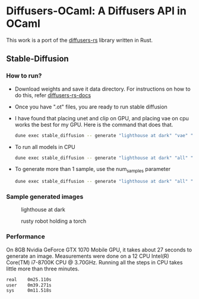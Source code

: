 * Diffusers-OCaml: A Diffusers API in OCaml

This work is a port of the [[https://github.com/LaurentMazare/diffusers-rs/][diffusers-rs]] library written in Rust. 

** Stable-Diffusion
*** How to run?
    - Download weights and save it data directory. For instructions
      on how to do this, refer [[https://github.com/LaurentMazare/diffusers-rs#converting-the-original-weight-files][diffusers-rs-docs]]
    - Once you have ".ot" files, you are ready to run stable
      diffusion
    - I have found that placing unet and clip on GPU, and placing vae
      on cpu works the best for my GPU. Here is the command that does that. 
      #+begin_src bash
      dune exec stable_diffusion -- generate "lighthouse at dark" "vae" "data/pytorch_model.ot" "data/vae.ot" "data/unet.ot"
      #+end_src
    - To run all models in CPU
      #+begin_src bash
      dune exec stable_diffusion -- generate "lighthouse at dark" "all" "data/pytorch_model.ot" "data/vae.ot" "data/unet.ot"
      #+end_src
    - To generate more than 1 sample, use the num_samples parameter
      #+begin_src bash
      dune exec stable_diffusion -- generate "lighthouse at dark" "all" "data/pytorch_model.ot" "data/vae.ot" "data/unet.ot" --num_samples=2
      #+end_src

*** Sample generated images
#+CAPTION: lighthouse at dark
#+NAME:   fig:lighthouse.png
[[./media/lighthouse.png]]
#+CAPTION: rusty robot holding a torch
#+NAME:   fig:rusty_robot.png
[[./media/sd_final.2.png]]
*** Performance
On 8GB Nvidia GeForce GTX 1070 Mobile GPU, it takes about 27 seconds to
generate an image. Measurements were done on a 12 CPU Intel(R)
Core(TM) i7-8700K CPU @ 3.70GHz. Running all the steps in CPU takes
little more than three minutes.
#+begin_src bash
real    0m25.110s
user    0m39.271s
sys     0m11.518s
#+end_src
